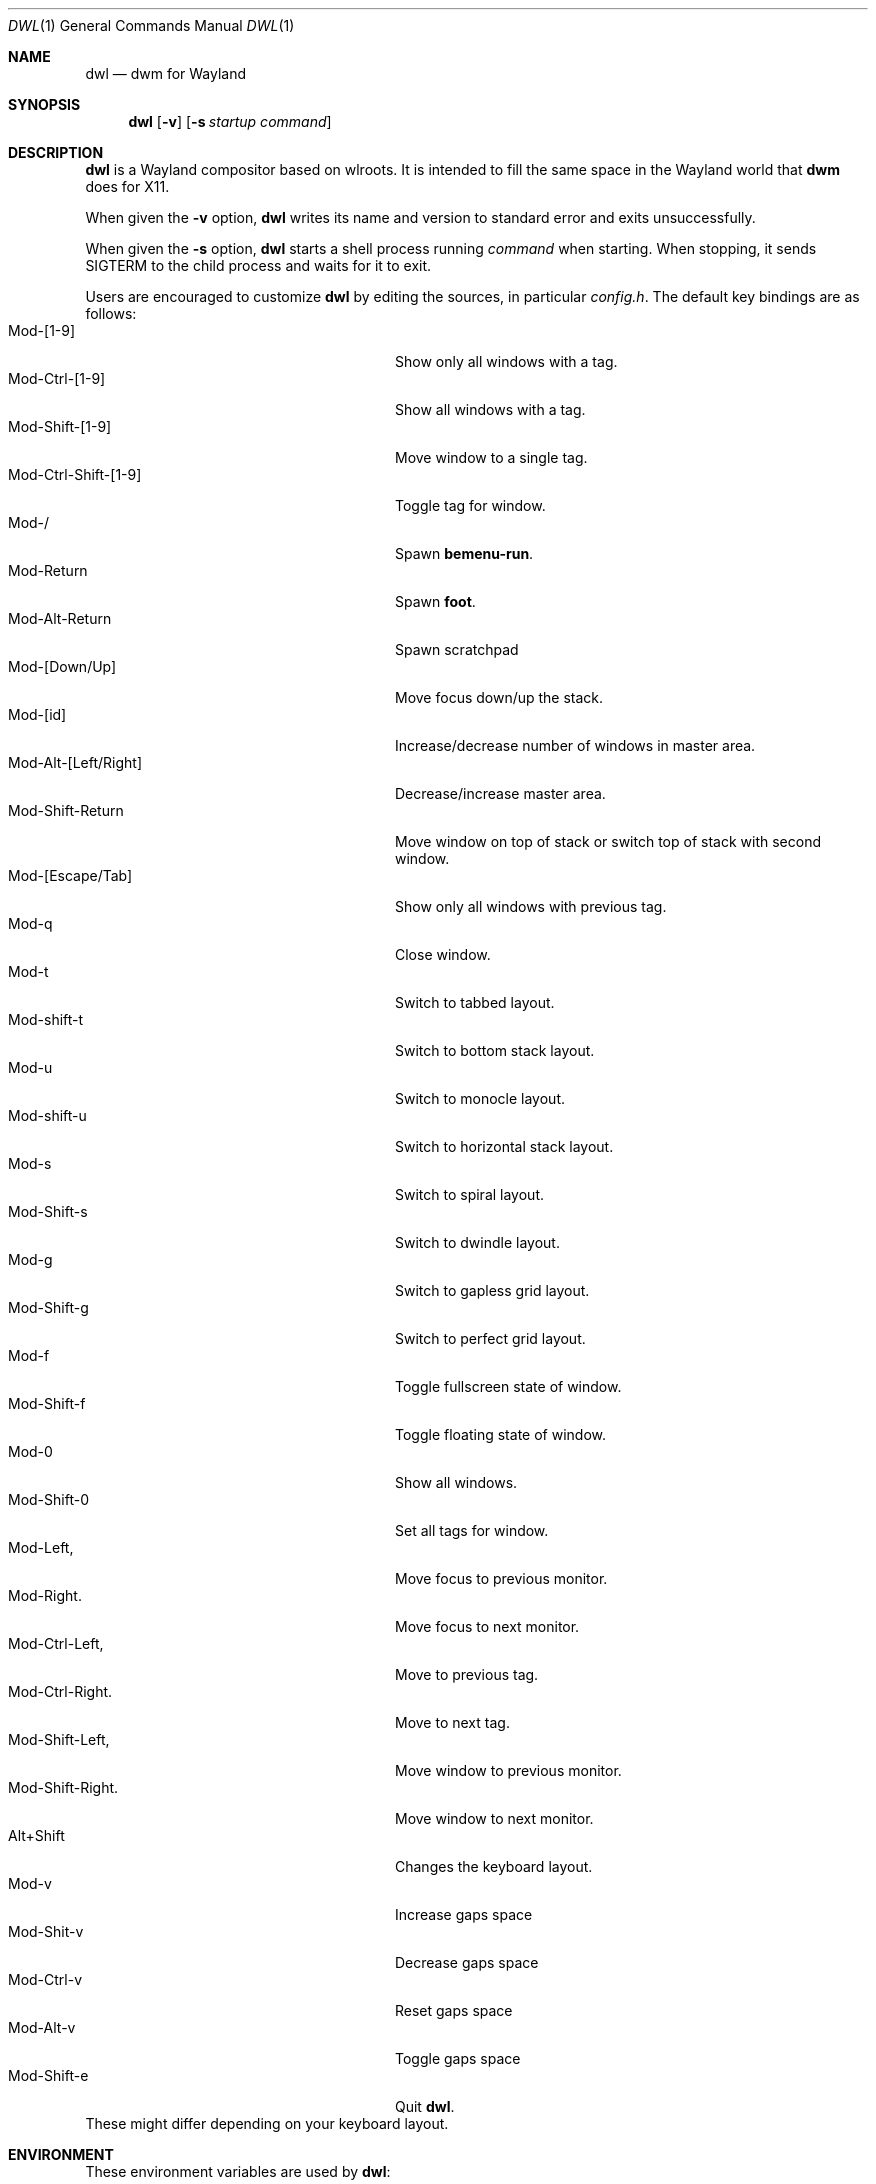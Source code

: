 .Dd January 8, 2021
.Dt DWL 1
.Os
.Sh NAME
.Nm dwl
.Nd dwm for Wayland
.Sh SYNOPSIS
.Nm
.Op Fl v
.Op Fl s Ar startup command
.Sh DESCRIPTION
.Nm
is a Wayland compositor based on wlroots.
It is intended to fill the same space in the Wayland world that
.Nm dwm
does for X11.
.Pp
When given the
.Fl v
option,
.Nm
writes its name and version to standard error and exits unsuccessfully.
.Pp
When given the
.Fl s
option,
.Nm
starts a shell process running
.Ar command
when starting.
When stopping, it sends
.Dv SIGTERM
to the child process and waits for it to exit.
.Pp
Users are encouraged to customize
.Nm
by editing the sources, in particular
.Pa config.h .
The default key bindings are as follows:
.Bl -tag -width 20n -offset indent -compact
.It Mod-[1-9]
Show only all windows with a tag.
.It Mod-Ctrl-[1-9]
Show all windows with a tag.
.It Mod-Shift-[1-9]
Move window to a single tag.
.It Mod-Ctrl-Shift-[1-9]
Toggle tag for window.
.It Mod-/
Spawn
.Nm bemenu-run .
.It Mod-Return
Spawn
.Nm foot .
.It Mod-Alt-Return
Spawn scratchpad
.It Mod-[Down/Up]
Move focus down/up the stack.
.It Mod-[id]
Increase/decrease number of windows in master area.
.It Mod-Alt-[Left/Right]
Decrease/increase master area.
.It Mod-Shift-Return
Move window on top of stack or switch top of stack with second window.
.It Mod-[Escape/Tab]
Show only all windows with previous tag.
.It Mod-q
Close window.
.It Mod-t
Switch to tabbed layout.
.It Mod-shift-t
Switch to bottom stack layout.
.It Mod-u
Switch to monocle layout.
.It Mod-shift-u
Switch to horizontal stack layout.
.It Mod-s
Switch to spiral layout.
.It Mod-Shift-s
Switch to dwindle layout.
.It Mod-g
Switch to gapless grid layout.
.It Mod-Shift-g
Switch to perfect grid layout.
.It Mod-f
Toggle fullscreen state of window.
.It Mod-Shift-f
Toggle floating state of window.
.It Mod-0
Show all windows.
.It Mod-Shift-0
Set all tags for window.
.It Mod-Left,
Move focus to previous monitor.
.It Mod-Right.
Move focus to next monitor.
.It Mod-Ctrl-Left,
Move to previous tag.
.It Mod-Ctrl-Right.
Move to next tag.
.It Mod-Shift-Left,
Move window to previous monitor.
.It Mod-Shift-Right.
Move window to next monitor.
.It Alt+Shift
Changes the keyboard layout.
.It Mod-v
Increase gaps space
.It Mod-Shit-v
Decrease gaps space
.It Mod-Ctrl-v
Reset gaps space
.It Mod-Alt-v
Toggle gaps space
.It Mod-Shift-e
Quit
.Nm .
.El
These might differ depending on your keyboard layout.
.Sh ENVIRONMENT
These environment variables are used by
.Nm :
.Bl -tag -width XDG_RUNTIME_DIR
.It Ev XDG_RUNTIME_DIR
A directory where temporary user files, such as the Wayland socket,
are stored.
.It Ev XDG_CONFIG_DIR
A directory containung configuration of various programs and
libraries, including libxkbcommon.
.It Ev DISPLAY , WAYLAND_DISPLAY , WAYLAND_SOCKET
Tell how to connect to an underlying X11 or Wayland server.
.It Ev WLR_*
Various variables specific to wlroots.
.It Ev XKB_* , XLOCALEDIR , XCOMPOSEFILE
Various variables specific to libxkbcommon.
.It Ev XCURSOR_PATH
List of directories to search for XCursor themes in.
.It Ev HOME
A directory where there are always dear files there for you.
Waiting for you to clean them up.
.El
.Pp
These are set by
.Nm :
.Bl -tag -width WAYLAND_DISPLAY
.It Ev WAYLAND_DISPLAY
Tell how to connect to
.Nm .
.It Ev DISPLAY
If using
.Nm Xwayland ,
tell how to connect to the
.Nm Xwayland
server.
.El
.Sh EXAMPLES
Start
.Nm
with s6 in the background:
.Dl dwl -s 's6-svscan <&-'
.Sh SEE ALSO
.Xr alacritty 1 ,
.Xr bemenu 1 ,
.Xr dwm 1 ,
.Xr xkeyboard-config 7
.Sh CAVEATS
The child process's standard input is connected with a pipe to
.Nm .
If the child process neither reads from the pipe nor closes its
standard input,
.Nm
will freeze after a while due to it blocking when writing to the full
pipe buffer.
.Sh BUGS
All of them.
